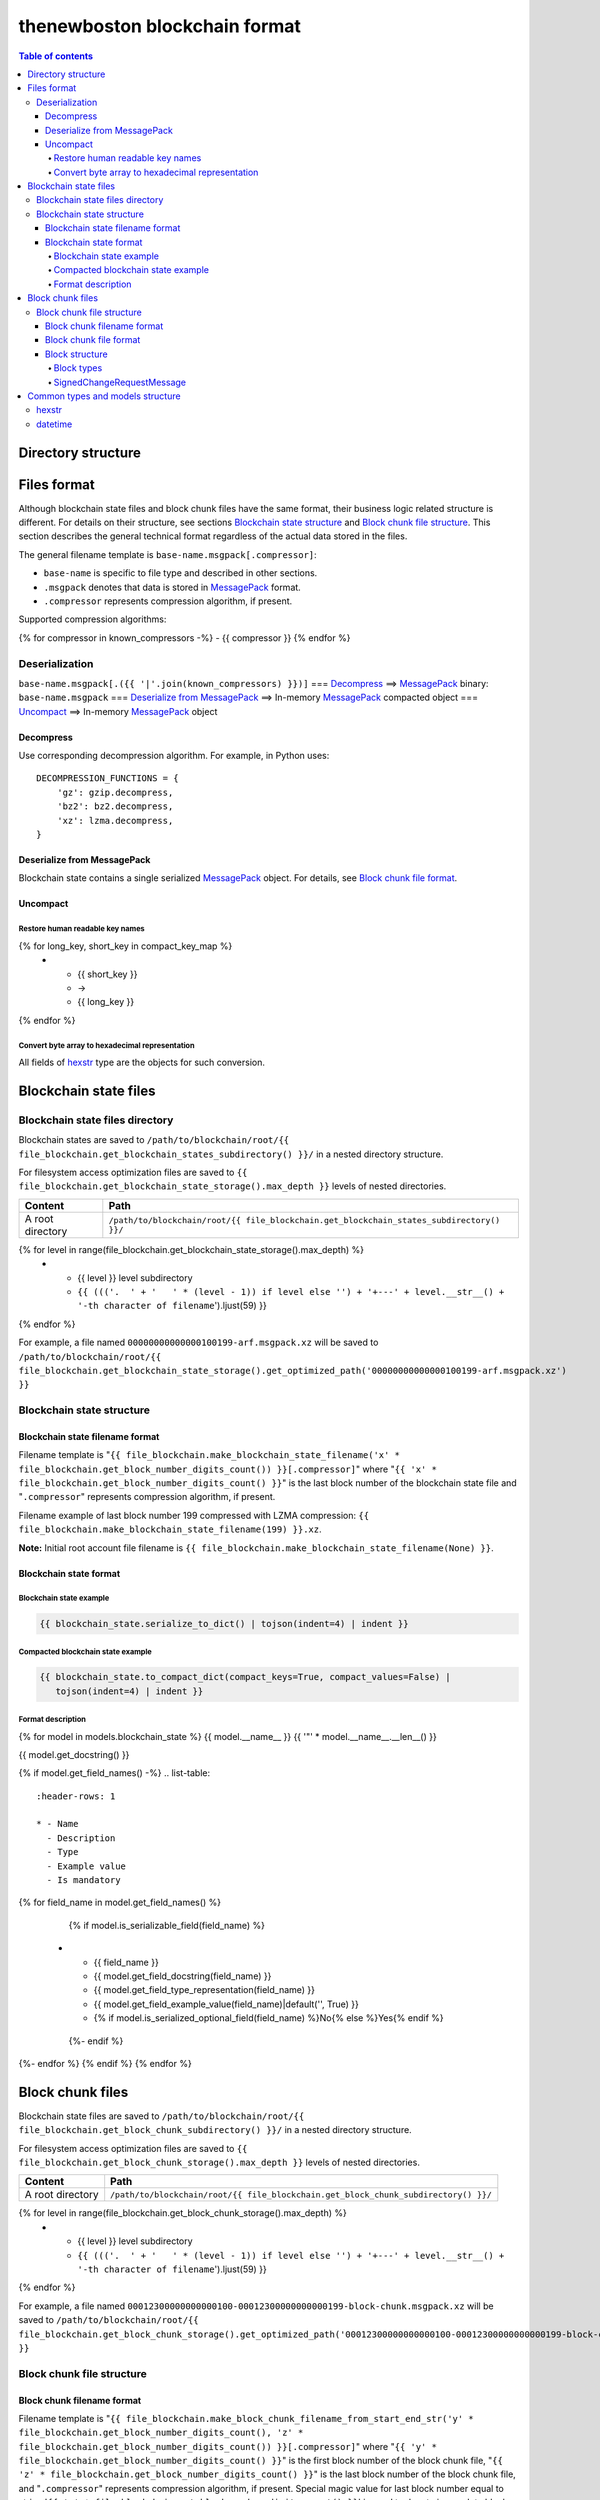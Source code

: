 thenewboston blockchain format
******************************

.. contents:: Table of contents
   :depth: 5

Directory structure
===================

+-------------------------------------+------------------------------------+
| Content                             | Path                               |
+=====================================+====================================+
| Blockchain root directory           | ``/path/to/blockchain/root/``      |
+-------------------------------------+------------------------------------+
| `Blockchain state files`_ directory | ``+---{{ (file_blockchain.get_blockchain_states_subdirectory() + '/``').ljust(28) }} |
+-------------------------------------+------------------------------------+
| `Block chunk files`_ directory      | ``+---{{ (file_blockchain.get_block_chunk_subdirectory() + '/``').ljust(28) }} |
+-------------------------------------+------------------------------------+

Files format
============
Although blockchain state files and block chunk files have the same format, their
business logic related structure is different. For details on their structure, see
sections `Blockchain state structure`_ and `Block chunk file structure`_.
This section describes the general technical format regardless of the actual data
stored in the files.

The general filename template is ``base-name.msgpack[.compressor]``:

- ``base-name`` is specific to file type and described in other sections.
- ``.msgpack`` denotes that data is stored in MessagePack_ format.
- ``.compressor`` represents compression algorithm, if present.

Supported compression algorithms:

{% for compressor in known_compressors -%}
- {{ compressor }}
{% endfor %}

Deserialization
---------------

``base-name.msgpack[.({{ '|'.join(known_compressors) }})]`` === `Decompress`_ ==>
MessagePack_ binary: ``base-name.msgpack`` === `Deserialize from MessagePack`_ ==>
In-memory MessagePack_ compacted object === `Uncompact`_ ==> In-memory MessagePack_ object

Decompress
^^^^^^^^^^

Use corresponding decompression algorithm. For example, in Python uses::

    DECOMPRESSION_FUNCTIONS = {
        'gz': gzip.decompress,
        'bz2': bz2.decompress,
        'xz': lzma.decompress,
    }

Deserialize from MessagePack
^^^^^^^^^^^^^^^^^^^^^^^^^^^^

Blockchain state contains a single serialized MessagePack_ object. For details, see `Block chunk file format`_.

Uncompact
^^^^^^^^^

Restore human readable key names
""""""""""""""""""""""""""""""""
.. list-table::
   :header-rows: 1

   * - Compact (short) key name
     - Rename
     - Humanized (long) key name

{% for long_key, short_key in compact_key_map %}
   * - {{ short_key }}
     - ->
     - {{ long_key }}
{% endfor %}

Convert byte array to hexadecimal representation
""""""""""""""""""""""""""""""""""""""""""""""""

All fields of `hexstr`_ type are the objects for such conversion.

Blockchain state files
======================

Blockchain state files directory
--------------------------------

Blockchain states are saved to ``/path/to/blockchain/root/{{ file_blockchain.get_blockchain_states_subdirectory() }}/``
in a nested directory structure.

For filesystem access optimization files are saved to ``{{ file_blockchain.get_blockchain_state_storage().max_depth }}``
levels of nested directories.

.. list-table::
   :header-rows: 1

   * - Content
     - Path
   * - A root directory
     - ``/path/to/blockchain/root/{{ file_blockchain.get_blockchain_states_subdirectory() }}/``
{% for level in range(file_blockchain.get_blockchain_state_storage().max_depth) %}
   * - {{ level }} level subdirectory
     - ``{{ ((('.  ' + '   ' * (level - 1)) if level else '') + '+---' + level.__str__() + '-th character of filename``').ljust(59) }}
{% endfor %}

For example, a file named ``00000000000000100199-arf.msgpack.xz`` will be saved to
``/path/to/blockchain/root/{{ file_blockchain.get_blockchain_state_storage().get_optimized_path('00000000000000100199-arf.msgpack.xz') }}``

Blockchain state structure
--------------------------

Blockchain state filename format
^^^^^^^^^^^^^^^^^^^^^^^^^^^^^^^^

Filename template is "``{{ file_blockchain.make_blockchain_state_filename('x' * file_blockchain.get_block_number_digits_count()) }}[.compressor]``"
where "``{{ 'x' * file_blockchain.get_block_number_digits_count() }}``" is the last block number of the blockchain state file and "``.compressor``" represents compression algorithm, if present.

Filename example of last block number 199 compressed with LZMA compression: ``{{ file_blockchain.make_blockchain_state_filename(199) }}.xz``.

**Note:** Initial root account file filename is ``{{ file_blockchain.make_blockchain_state_filename(None) }}``.

Blockchain state format
^^^^^^^^^^^^^^^^^^^^^^^

Blockchain state example
""""""""""""""""""""""""

.. code-block:: JSON

    {{ blockchain_state.serialize_to_dict() | tojson(indent=4) | indent }}

Compacted blockchain state example
""""""""""""""""""""""""""""""""""

.. code-block:: JSON

    {{ blockchain_state.to_compact_dict(compact_keys=True, compact_values=False) |
       tojson(indent=4) | indent }}

Format description
""""""""""""""""""

{% for model in models.blockchain_state %}
{{ model.__name__ }}
{{ '"' * model.__name__.__len__() }}

{{ model.get_docstring() }}

{% if model.get_field_names() -%}
.. list-table::
   :header-rows: 1

   * - Name
     - Description
     - Type
     - Example value
     - Is mandatory
{% for field_name in model.get_field_names() %}
    {% if model.is_serializable_field(field_name) %}
   * - {{ field_name }}
     - {{ model.get_field_docstring(field_name) }}
     - {{ model.get_field_type_representation(field_name) }}
     - {{ model.get_field_example_value(field_name)|default('', True) }}
     - {% if model.is_serialized_optional_field(field_name) %}No{% else %}Yes{% endif %}
    {%- endif %}
{%- endfor %}
{% endif %}
{% endfor %}

Block chunk files
=================

Blockchain state files are saved to ``/path/to/blockchain/root/{{ file_blockchain.get_block_chunk_subdirectory() }}/``
in a nested directory structure.

For filesystem access optimization files are saved to ``{{ file_blockchain.get_block_chunk_storage().max_depth }}``
levels of nested directories.

.. list-table::
   :header-rows: 1

   * - Content
     - Path
   * - A root directory
     - ``/path/to/blockchain/root/{{ file_blockchain.get_block_chunk_subdirectory() }}/``
{% for level in range(file_blockchain.get_block_chunk_storage().max_depth) %}
   * - {{ level }} level subdirectory
     - ``{{ ((('.  ' + '   ' * (level - 1)) if level else '') + '+---' + level.__str__() + '-th character of filename``').ljust(59) }}
{% endfor %}


For example, a file named ``00012300000000000100-00012300000000000199-block-chunk.msgpack.xz`` will be saved to
``/path/to/blockchain/root/{{ file_blockchain.get_block_chunk_storage().get_optimized_path('00012300000000000100-00012300000000000199-block-chunk.msgpack.xz') }}``

Block chunk file structure
--------------------------

Block chunk filename format
^^^^^^^^^^^^^^^^^^^^^^^^^^^

Filename template is "``{{ file_blockchain.make_block_chunk_filename_from_start_end_str('y' * file_blockchain.get_block_number_digits_count(), 'z' * file_blockchain.get_block_number_digits_count()) }}[.compressor]``"
where "``{{ 'y' * file_blockchain.get_block_number_digits_count() }}``" is the first block number of the block chunk file,
"``{{ 'z' * file_blockchain.get_block_number_digits_count() }}``" is the last block number of the block chunk file,
and "``.compressor``" represents compression algorithm, if present. Special magic value for
last block number equal to string '``{{ 'x' * file_blockchain.get_block_number_digits_count() }}``' is used to
denote incomplete block chunk file (not containing all blocks yet it supposed to hold). In this
case actual last block in the file should be derived by examining the content of the file.

Filename example of block chunk file for blocks from {{ file_blockchain.snapshot_period_in_blocks }} to {{ file_blockchain.snapshot_period_in_blocks * 2 - 1 }} compressed with LZMA compression: ``{{ file_blockchain.make_block_chunk_filename(file_blockchain.snapshot_period_in_blocks, file_blockchain.snapshot_period_in_blocks * 2 - 1) }}.xz``.

Filename example of incomplete block chunk file for blocks from {{ file_blockchain.snapshot_period_in_blocks * 2 }} to {{ file_blockchain.snapshot_period_in_blocks * 3 - 1 }}: ``{{ file_blockchain.make_block_chunk_filename(file_blockchain.snapshot_period_in_blocks * 2) }}``
(it is not compressed yet, because new blocks to be appended to it).

Block chunk file format
^^^^^^^^^^^^^^^^^^^^^^^

Block chunk file contains multiple streamed serialized MessagePack objects. Each block is
serialized and the MessagePack_ binary appended to the file. It is NOT a serialized array
of blocks.

Block structure
^^^^^^^^^^^^^^^

Block types
"""""""""""

.. list-table::
   :header-rows: 1

   * - Type
     - Value
{% for key, name in block_types.items() %}
   * - {{ name }}
     - "{{ key }}"
{% endfor %}

{% for model in models.block %}
{{ model.__name__ }}
{{ '"' * model.__name__.__len__() }}

{{ model.get_docstring() }}

{% if model.get_field_names() -%}
.. list-table::
   :header-rows: 1

   * - Name
     - Description
     - Type
     - Example value
     - Is mandatory
{% for field_name in model.get_field_names() %}
    {% if model.is_serializable_field(field_name) %}
   * - {{ field_name }}
     - {{ model.get_field_docstring(field_name) }}
     - {{ model.get_field_type_representation(field_name) }}
     - {{ model.get_field_example_value(field_name)|default('', True) }}
     - {% if model.is_serialized_optional_field(field_name) %}No{% else %}Yes{% endif %}
    {%- endif %}
{%- endfor %}
{% endif %}
{% endfor %}

SignedChangeRequestMessage
""""""""""""""""""""""""""

SignedChangeRequestMessage is a base type for the following subtypes:

{% for model in models.signed_change_request_message_subtypes %}
- `{{ model.__name__ }}`_
{% endfor %}

{% for model in models.signed_change_request_message %}
{{ model.__name__ }}
{{ "'" * model.__name__.__len__() }}

{{ model.get_docstring() }}

{% if model in blocks %}
**Block example**

.. code-block:: JSON

    {{ blocks[model].serialize_to_dict() | tojson(indent=4) | indent }}

**Compacted block example**

Byte arrays are shown as hexadecimals for representation purposes:

.. code-block:: JSON

    {{ blocks[model].to_compact_dict(compact_keys=True, compact_values=False) |
       tojson(indent=4) | indent }}

{% endif %}

**Format description**

{% if model.get_field_names() -%}
.. list-table::
   :header-rows: 1

   * - Name
     - Description
     - Type
     - Example value
     - Is mandatory
{% for field_name in model.get_field_names() %}
    {% if model.is_serializable_field(field_name) %}
   * - {{ field_name }}
     - {{ model.get_field_docstring(field_name) }}
     - {{ model.get_field_type_representation(field_name) }}
     - {{ model.get_field_example_value(field_name)|default('', True) }}
     - {% if model.is_serialized_optional_field(field_name) %}No{% else %}Yes{% endif %}
    {%- endif %}
{%- endfor %}
{% endif %}
{% endfor %}

Common types and models structure
=================================

hexstr
------
A string of hexadecimal characters

datetime
--------
A string of `ISO formatted <https://en.wikipedia.org/wiki/ISO_8601>`_ UTC datetime without timezone part.

{% for model in models.common %}
{{ model.__name__ }}
{{ "-" * model.__name__.__len__() }}

{{ model.get_docstring() }}

{% if model.get_field_names() -%}
.. list-table::
   :header-rows: 1

   * - Name
     - Description
     - Type
     - Example value
     - Is mandatory
{% for field_name in model.get_field_names() %}
    {% if model.is_serializable_field(field_name) %}
   * - {{ field_name }}
     - {{ model.get_field_docstring(field_name) }}
     - {{ model.get_field_type_representation(field_name) }}
     - {{ model.get_field_example_value(field_name)|default('', True) }}
     - {% if model.is_serialized_optional_field(field_name) %}No{% else %}Yes{% endif %}
    {%- endif %}
{%- endfor %}
{% endif %}
{% endfor %}

.. Links targets
.. _MessagePack: https://msgpack.org/
